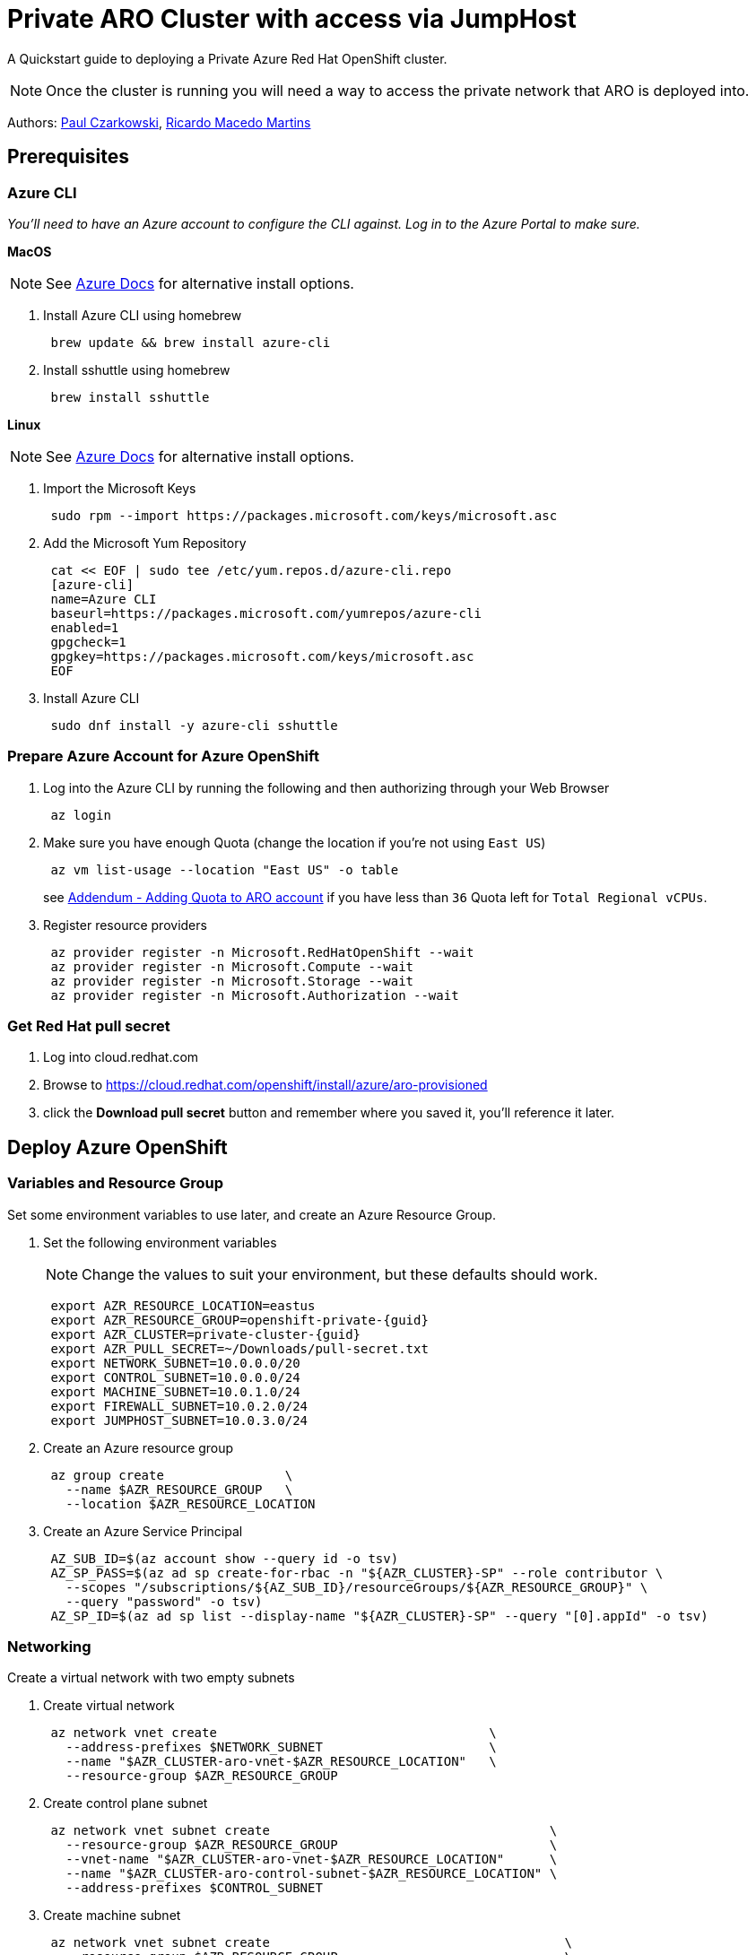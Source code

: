 = Private ARO Cluster with access via JumpHost
:date: 2021-06-29
:tags: ["ARO", "Azure"]

A Quickstart guide to deploying a Private Azure Red Hat OpenShift cluster.

NOTE: Once the cluster is running you will need a way to access the private network that ARO is deployed into.

Authors: https://twitter.com/pczarkowski[Paul Czarkowski], https://www.linkedin.com/in/ricmmartins[Ricardo Macedo Martins]

== Prerequisites

=== Azure CLI

_You'll need to have an Azure account to configure the CLI against.  Log in to the Azure Portal to make sure._

*MacOS*

NOTE: See https://docs.microsoft.com/en-us/cli/azure/install-azure-cli-macos[Azure Docs] for alternative install options.

. Install Azure CLI using homebrew
+
[,bash]
----
 brew update && brew install azure-cli
----

. Install sshuttle using homebrew
+
[,bash]
----
 brew install sshuttle
----

*Linux*

NOTE: See https://docs.microsoft.com/en-us/cli/azure/install-azure-cli-linux?pivots=dnf[Azure Docs] for alternative install options.

. Import the Microsoft Keys
+
[,bash]
----
 sudo rpm --import https://packages.microsoft.com/keys/microsoft.asc
----

. Add the Microsoft Yum Repository
+
[,bash]
----
 cat << EOF | sudo tee /etc/yum.repos.d/azure-cli.repo
 [azure-cli]
 name=Azure CLI
 baseurl=https://packages.microsoft.com/yumrepos/azure-cli
 enabled=1
 gpgcheck=1
 gpgkey=https://packages.microsoft.com/keys/microsoft.asc
 EOF
----

. Install Azure CLI
+
[,bash]
----
 sudo dnf install -y azure-cli sshuttle
----

=== Prepare Azure Account for Azure OpenShift

. Log into the Azure CLI by running the following and then authorizing through your Web Browser
+
[,bash]
----
 az login
----

. Make sure you have enough Quota (change the location if you're not using `East US`)
+
[,bash]
----
 az vm list-usage --location "East US" -o table
----
+
see <<adding-quota-to-aro-account,Addendum - Adding Quota to ARO account>> if you have less than `36` Quota left for `Total Regional vCPUs`.

. Register resource providers
+
[,bash]
----
 az provider register -n Microsoft.RedHatOpenShift --wait
 az provider register -n Microsoft.Compute --wait
 az provider register -n Microsoft.Storage --wait
 az provider register -n Microsoft.Authorization --wait
----

=== Get Red Hat pull secret

. Log into cloud.redhat.com
. Browse to https://cloud.redhat.com/openshift/install/azure/aro-provisioned
. click the *Download pull secret* button and remember where you saved it, you'll reference it later.

== Deploy Azure OpenShift

=== Variables and Resource Group

Set some environment variables to use later, and create an Azure Resource Group.

. Set the following environment variables
+
NOTE: Change the values to suit your environment, but these defaults should work.
+
[,bash]
----
 export AZR_RESOURCE_LOCATION=eastus
 export AZR_RESOURCE_GROUP=openshift-private-{guid}
 export AZR_CLUSTER=private-cluster-{guid}
 export AZR_PULL_SECRET=~/Downloads/pull-secret.txt
 export NETWORK_SUBNET=10.0.0.0/20
 export CONTROL_SUBNET=10.0.0.0/24
 export MACHINE_SUBNET=10.0.1.0/24
 export FIREWALL_SUBNET=10.0.2.0/24
 export JUMPHOST_SUBNET=10.0.3.0/24
----

. Create an Azure resource group
+
[,bash]
----
 az group create                \
   --name $AZR_RESOURCE_GROUP   \
   --location $AZR_RESOURCE_LOCATION
----

. Create an Azure Service Principal
+
[,bash]
----
 AZ_SUB_ID=$(az account show --query id -o tsv)
 AZ_SP_PASS=$(az ad sp create-for-rbac -n "${AZR_CLUSTER}-SP" --role contributor \
   --scopes "/subscriptions/${AZ_SUB_ID}/resourceGroups/${AZR_RESOURCE_GROUP}" \
   --query "password" -o tsv)
 AZ_SP_ID=$(az ad sp list --display-name "${AZR_CLUSTER}-SP" --query "[0].appId" -o tsv)
----

=== Networking

Create a virtual network with two empty subnets

. Create virtual network
+
[,bash]
----
 az network vnet create                                    \
   --address-prefixes $NETWORK_SUBNET                      \
   --name "$AZR_CLUSTER-aro-vnet-$AZR_RESOURCE_LOCATION"   \
   --resource-group $AZR_RESOURCE_GROUP
----

. Create control plane subnet
+
[,bash]
----
 az network vnet subnet create                                     \
   --resource-group $AZR_RESOURCE_GROUP                            \
   --vnet-name "$AZR_CLUSTER-aro-vnet-$AZR_RESOURCE_LOCATION"      \
   --name "$AZR_CLUSTER-aro-control-subnet-$AZR_RESOURCE_LOCATION" \
   --address-prefixes $CONTROL_SUBNET
----

. Create machine subnet
+
[,bash]
----
 az network vnet subnet create                                       \
   --resource-group $AZR_RESOURCE_GROUP                              \
   --vnet-name "$AZR_CLUSTER-aro-vnet-$AZR_RESOURCE_LOCATION"        \
   --name "$AZR_CLUSTER-aro-machine-subnet-$AZR_RESOURCE_LOCATION"   \
   --address-prefixes $MACHINE_SUBNET
----

. https://learn.microsoft.com/en-us/azure/private-link/disable-private-link-service-network-policy?tabs=private-link-network-policy-cli[Disable network policies for Private Link Service] on the control plane subnet
+
NOTE: Optional. The ARO RP will disable this for you if you skip this step.
+
[,bash]
----
 az network vnet subnet update                                       \
   --name "$AZR_CLUSTER-aro-control-subnet-$AZR_RESOURCE_LOCATION"   \
   --resource-group $AZR_RESOURCE_GROUP                              \
   --vnet-name "$AZR_CLUSTER-aro-vnet-$AZR_RESOURCE_LOCATION"        \
   --disable-private-link-service-network-policies true
----

=== Egress

Public and Private clusters will have https://learn.microsoft.com/en-us/cli/azure/aro?view=azure-cli-latest#az-aro-create[--outbound-type] defined to LoadBalancer by default. It means all clusters by default have open egress to the internet through the public load balancer.

If you want to change the default behavior to restrict the Internet Egress, you have to set --outbound-type during the creation of the cluster to UserDefinedRouting and use a Firewall solution from your choice or even Azure native solutions like Azure Firewall or Azure NAT Gateway.

If you want to proceed with the UserDefinedRouting option for the Internet Egress, run through the step of one of the two following options

==== Nat GW

This replaces the routes for the cluster to go through the Azure NAT GW service for egress vs the LoadBalancer. It does come with extra Azure costs of course.

NOTE: You can skip this step if you don't need to restrict egress.

. Create a Public IP
+
[,bash]
----
 az network public-ip create -g $AZR_RESOURCE_GROUP \
   -n $AZR_CLUSTER-natgw-ip   \
   --sku "Standard" --location $AZR_RESOURCE_LOCATION
----

. Create the NAT Gateway
+
[,bash]
----
 az network nat gateway create \
   --resource-group ${AZR_RESOURCE_GROUP} \
   --name "${AZR_CLUSTER}-natgw" \
   --location ${AZR_RESOURCE_LOCATION} \
   --public-ip-addresses "${AZR_CLUSTER}-natgw-ip"
----

. Get the Public IP of the NAT Gateway
+
[,bash]
----
 GW_PUBLIC_IP=$(az network public-ip show -g ${AZR_RESOURCE_GROUP} \
   -n "${AZR_CLUSTER}-natgw-ip" --query "ipAddress" -o tsv)

 echo $GW_PUBLIC_IP
----

. Reconfigure Subnets to use Nat GW
+
[,bash]
----
 az network vnet subnet update \
   --name "${AZR_CLUSTER}-aro-control-subnet-${AZR_RESOURCE_LOCATION}"   \
   --resource-group ${AZR_RESOURCE_GROUP}                              \
   --vnet-name "${AZR_CLUSTER}-aro-vnet-${AZR_RESOURCE_LOCATION}"        \
   --nat-gateway "${AZR_CLUSTER}-natgw"
----
+
[,bash]
----
 az network vnet subnet update \
   --name "${AZR_CLUSTER}-aro-machine-subnet-${AZR_RESOURCE_LOCATION}"   \
   --resource-group ${AZR_RESOURCE_GROUP}                              \
   --vnet-name "${AZR_CLUSTER}-aro-vnet-${AZR_RESOURCE_LOCATION}"        \
   --nat-gateway "${AZR_CLUSTER}-natgw"
----

==== Firewall + Internet Egress

This replaces the routes for the cluster to go through the Firewall for egress vs the LoadBalancer. It does come with extra Azure costs of course.

NOTE: You can skip this step if you don't need to restrict egress.

. Make sure you have the AZ CLI firewall extensions
+
[,bash]
----
 az extension add -n azure-firewall
 az extension update -n azure-firewall
----

. Create a firewall network, IP, and firewall
+
[,bash]
----
 az network vnet subnet create                                 \
   -g $AZR_RESOURCE_GROUP                                      \
   --vnet-name "$AZR_CLUSTER-aro-vnet-$AZR_RESOURCE_LOCATION"  \
   -n "AzureFirewallSubnet"                                    \
   --address-prefixes $FIREWALL_SUBNET

 az network public-ip create -g $AZR_RESOURCE_GROUP -n fw-ip   \
   --sku "Standard" --location $AZR_RESOURCE_LOCATION

 az network firewall create -g $AZR_RESOURCE_GROUP             \
   -n aro-private -l $AZR_RESOURCE_LOCATION
----

. Configure the firewall and configure IP Config (this may take 15 minutes)
+
[,bash]
----
 az network firewall ip-config create -g $AZR_RESOURCE_GROUP    \
   -f aro-private -n fw-config --public-ip-address fw-ip        \
   --vnet-name "$AZR_CLUSTER-aro-vnet-$AZR_RESOURCE_LOCATION"

 FWPUBLIC_IP=$(az network public-ip show -g $AZR_RESOURCE_GROUP -n fw-ip --query "ipAddress" -o tsv)
 FWPRIVATE_IP=$(az network firewall show -g $AZR_RESOURCE_GROUP -n aro-private --query "ipConfigurations[0].privateIPAddress" -o tsv)

 echo $FWPUBLIC_IP
 echo $FWPRIVATE_IP
----

. Create and configure a route table
+
[,bash]
----
 az network route-table create -g $AZR_RESOURCE_GROUP --name aro-udr

 sleep 10

 az network route-table route create -g $AZR_RESOURCE_GROUP --name aro-udr \
   --route-table-name aro-udr --address-prefix 0.0.0.0/0                   \
   --next-hop-type VirtualAppliance --next-hop-ip-address $FWPRIVATE_IP

 az network route-table route create -g $AZR_RESOURCE_GROUP --name aro-vnet   \
   --route-table-name aro-udr --address-prefix 10.0.0.0/16 --name local-route \
   --next-hop-type VirtualNetworkGateway
----

. Create firewall rules for ARO resources
+
NOTE: Note: ARO clusters do not need access to the internet, however your own workloads running on them may. You can skip this step if you don't need any egress at all.

 ** Create a Network Rule to allow all http/https egress traffic (not recommended)
+
[,bash]
----
  az network firewall network-rule create -g $AZR_RESOURCE_GROUP -f aro-private \
      --collection-name 'allow-https' --name allow-all                          \
      --action allow --priority 100                                             \
      --source-addresses '*' --dest-addr '*'                                    \
      --protocols 'Any' --destination-ports 1-65535
----

 ** Create Application Rules to allow to a restricted set of destinations
+
NOTE: replace the target-fqdns with your desired destinations
+
[,bash]
----
  az network firewall application-rule create -g $AZR_RESOURCE_GROUP -f aro-private     \
      --collection-name 'Allow_Egress'                                                  \
      --action allow                                                                    \
      --priority 100                                                                    \
      -n 'required'                                                                     \
      --source-addresses '*'                                                            \
      --protocols 'http=80' 'https=443'                                                 \
      --target-fqdns '*.google.com' '*.bing.com'

  az network firewall application-rule create -g $AZR_RESOURCE_GROUP -f aro-private     \
      --collection-name 'Docker'                                                        \
      --action allow                                                                    \
      --priority 200                                                                    \
      -n 'docker'                                                                       \
      --source-addresses '*'                                                            \
      --protocols 'http=80' 'https=443'                                                 \
      --target-fqdns '*cloudflare.docker.com' '*registry-1.docker.io' 'apt.dockerproject.org' 'auth.docker.io'
----

. Update the subnets to use the Firewall
+
Once the cluster is deployed successfully you can update the subnets to use the firewall instead of the default outbound loadbalancer rule.
+
[,bash]
----
 az network vnet subnet update -g $AZR_RESOURCE_GROUP            \
 --vnet-name $AZR_CLUSTER-aro-vnet-$AZR_RESOURCE_LOCATION        \
 --name "$AZR_CLUSTER-aro-control-subnet-$AZR_RESOURCE_LOCATION" \
 --route-table aro-udr

 az network vnet subnet update -g $AZR_RESOURCE_GROUP            \
 --vnet-name $AZR_CLUSTER-aro-vnet-$AZR_RESOURCE_LOCATION        \
 --name "$AZR_CLUSTER-aro-machine-subnet-$AZR_RESOURCE_LOCATION" \
 --route-table aro-udr
----

=== Create the cluster

This will take between 30 and 45 minutes.

[,bash]
----
az aro create                                                            \
--resource-group $AZR_RESOURCE_GROUP                                     \
--name $AZR_CLUSTER                                                      \
--vnet "$AZR_CLUSTER-aro-vnet-$AZR_RESOURCE_LOCATION"                    \
--master-subnet "$AZR_CLUSTER-aro-control-subnet-$AZR_RESOURCE_LOCATION" \
--worker-subnet "$AZR_CLUSTER-aro-machine-subnet-$AZR_RESOURCE_LOCATION" \
--apiserver-visibility Private                                           \
--ingress-visibility Private                                             \
--pull-secret @$AZR_PULL_SECRET                                          \
--client-id "${AZ_SP_ID}"                                                \
--client-secret "${AZ_SP_PASS}"
----

=== Jump Host

With the cluster in a private network, we can create a Jump host in order to connect to it. You can do this while the cluster is being created.

. Create jump subnet
+
[,bash]
----
 az network vnet subnet create                                \
   --resource-group $AZR_RESOURCE_GROUP                       \
   --vnet-name "$AZR_CLUSTER-aro-vnet-$AZR_RESOURCE_LOCATION" \
   --name JumpSubnet                                          \
   --address-prefixes $JUMPHOST_SUBNET                        \
   --service-endpoints Microsoft.ContainerRegistry
----

. Create a jump host
+
[,bash]
----
 az vm create --name jumphost                 \
     --resource-group $AZR_RESOURCE_GROUP     \
     --ssh-key-values $HOME/.ssh/id_rsa.pub   \
     --admin-username aro                     \
     --image "RedHat:RHEL:9_1:9.1.2022112113" \
     --subnet JumpSubnet                      \
     --public-ip-address jumphost-ip          \
     --public-ip-sku Standard                 \
     --vnet-name "$AZR_CLUSTER-aro-vnet-$AZR_RESOURCE_LOCATION"
----

. Save the jump host public IP address
+
[,bash]
----
 JUMP_IP=$(az vm list-ip-addresses -g $AZR_RESOURCE_GROUP -n jumphost -o tsv \
 --query '[].virtualMachine.network.publicIpAddresses[0].ipAddress')
 echo $JUMP_IP
----

. Use sshuttle to create a ssh vpn via the jump host (use a separate terminal session)
+
NOTE: replace the IP with the IP of the jump box from the previous step.
+
[,bash]
----
 sshuttle --dns -NHr "aro@${JUMP_IP}" $NETWORK_SUBNET
----

. Get OpenShift console URL
+
NOTE: set these variables to match the ones you set at the start.
+
[,bash]
----
 APISERVER=$(az aro show              \
 --name $AZR_CLUSTER                  \
 --resource-group $AZR_RESOURCE_GROUP \
 -o tsv --query apiserverProfile.url)
 echo $APISERVER
----

. Get OpenShift credentials
+
[,bash]
----
 ADMINPW=$(az aro list-credentials    \
 --name $AZR_CLUSTER                  \
 --resource-group $AZR_RESOURCE_GROUP \
 --query kubeadminPassword            \
 -o tsv)
----

. log into OpenShift
+
[,bash]
----
 oc login $APISERVER --username kubeadmin --password ${ADMINPW}
----

=== Delete Cluster

Once you're done its a good idea to delete the cluster to ensure that you don't get a surprise bill.

. Delete the cluster
+
[,bash]
----
 az aro delete -y                       \
   --resource-group $AZR_RESOURCE_GROUP \
   --name $AZR_CLUSTER
----

. Delete the Azure resource group
+
DANGER: Only do this if there's nothing else in the resource group.
+
[,bash]
----
 az group delete -y \
   --name $AZR_RESOURCE_GROUP
----

== Addendum

=== Adding Quota to ARO account

image::../../images/aro-quota-request.png[ARO Console "My Quotas" page with cursor hovering over "Request Adjustment" pencil for a quota named "Total Regional vCPUs"]

. https://portal.azure.com/#view/Microsoft_Azure_Capacity/QuotaMenuBlade/~/myQuotas[Visit *My Quotas* in the Azure Console]
. Choose the appropriate filters:
 .. Set *Provider* to "Compute"
 .. Set *Subscription* to the subscription you are creating the cluster in
 .. Set *Region* to "East US" and uncheck the other region boxes
. Search for the quota name that you want to increase. This may be "Total Regional vCPUs" if you checked that prior to creating the cluster, or it may be a specific resource quota named in a `ResourceQuotaExceeded` error message. Note that in the latter case, the Azure console uses a localized display name (for example `Standard DSv3 Family vCPUs` rather than an identifier name `standardDSv3Family` mentioned in the error message.
. Next to the quota name you wish to increase, click the pencil in the Adjustable column to request adjustment
. Enter the new desired quota in the *New limit* text box. By default, a cluster will need 36 additional Regional vCPUs beyond current usage, or the `ResourceQuotaExceeded` error message will tell you how much more of an additional resource is needed.
. Click *Submit*. You may need to go through additional authentication.
. Azure will review your request to adjust your quota. This may take several minutes.
